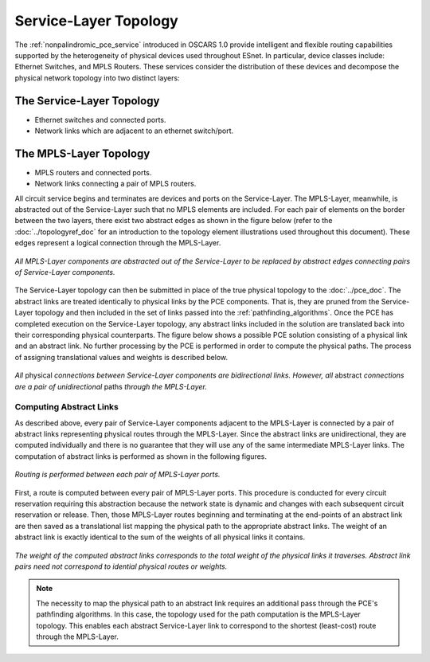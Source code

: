 Service-Layer Topology
======================

The :ref:`nonpalindromic_pce_service` introduced in OSCARS 1.0 provide intelligent and flexible routing capabilities supported by the heterogeneity of physical devices used throughout ESnet. In particular, device classes include: Ethernet Switches, and MPLS Routers. These services consider the distribution of these devices and decompose the physical network topology into two distinct layers:

The Service-Layer Topology
^^^^^^^^^^^^^^^^^^^^^^^^^^

- Ethernet switches and connected ports.
- Network links which are adjacent to an ethernet switch/port.

The MPLS-Layer Topology
^^^^^^^^^^^^^^^^^^^^^^^

- MPLS routers and connected ports.
- Network links connecting a pair of MPLS routers.

All circuit service begins and terminates are devices and ports on the Service-Layer. The MPLS-Layer, meanwhile, is abstracted out of the Service-Layer such that no MPLS elements are included. For each pair of elements on the border between the two layers, there exist two abstract edges as shown in the figure below (refer to the :doc:`../topologyref_doc` for an introduction to the topology element illustrations used throughout this document). These edges represent a logical connection through the MPLS-Layer.

.. figure:: ../../.static/service_topo.gif
    :width: 45%
    :alt: Service-Layer Topology
    :align: center

    *All MPLS-Layer components are abstracted out of the Service-Layer to be replaced by abstract edges connecting pairs of Service-Layer components.*

The Service-Layer topology can then be submitted in place of the true physical topology to the :doc:`../pce_doc`. The abstract links are treated identically to physical links by the PCE components. That is, they are pruned from the Service-Layer topology and then included in the set of links passed into the :ref:`pathfinding_algorithms`. Once the PCE has completed execution on the Service-Layer topology, any abstract links included in the solution are translated back into their corresponding physical counterparts. The figure below shows a possible PCE solution consisting of a physical link and an abstract link. No further processing by the PCE is performed in order to compute the physical paths. The process of assigning translational values and weights is described below.


.. figure:: ../../.static/service_topo_effect.png
    :width: 50%
    :alt: Difference between abstract and physical links
    :align: center

    *All* physical *connections between Service-Layer components are bidirectional links. However, all* abstract *connections are a pair of unidirectional* paths *through the MPLS-Layer.*


Computing Abstract Links
------------------------

As described above, every pair of Service-Layer components adjacent to the MPLS-Layer is connected by a pair of abstract links representing physical routes through the MPLS-Layer. Since the abstract links are unidirectional, they are computed individually and there is no guarantee that they will use any of the same intermediate MPLS-Layer links. The computation of abstract links is performed as shown in the following figures.  

.. figure:: ../../.static/mpls_routing.gif
    :scale: 85%
    :alt: MPLS-Layer Routing
    :align: center

    *Routing is performed between each pair of MPLS-Layer ports.*

First, a route is computed between every pair of MPLS-Layer ports. This procedure is conducted for every circuit reservation requiring this abstraction because the network state is dynamic and changes with each subsequent circuit reservation or release. Then, those MPLS-Layer routes beginning and terminating at the end-points of an abstract link are then saved as a translational list mapping the physical path to the appropriate abstract links. The weight of an abstract link is exactly identical to the sum of the weights of all physical links it contains. 

.. figure:: ../../.static/mpls_route_map.png
    :width: 50%
    :alt: MPLS-Layer Route Map
    :align: center

    *The weight of the computed abstract links corresponds to the total weight of the physical links it traverses. Abstract link pairs need not correspond to idential physical routes or weights.*

.. note::

	The necessity to map the physical path to an abstract link requires an additional pass through the PCE's pathfinding algorithms. In this case, the topology used for the path computation is the MPLS-Layer topology. This enables each abstract Service-Layer link to correspond to the shortest (least-cost) route through the MPLS-Layer.



